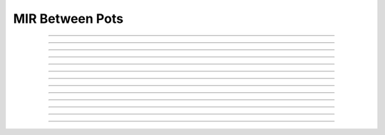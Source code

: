 MIR Between Pots
=================

.. doxygentypedef:: cardano_mir_to_pot_cert_t

------------

.. doxygenfunction:: cardano_mir_to_pot_cert_new

------------

.. doxygenfunction:: cardano_mir_to_pot_cert_from_cbor

------------

.. doxygenfunction:: cardano_mir_to_pot_cert_to_cbor

------------

.. doxygenfunction:: cardano_mir_to_pot_cert_to_cip116_json

------------

.. doxygenfunction:: cardano_mir_to_pot_cert_get_pot

------------

.. doxygenfunction:: cardano_mir_to_pot_cert_set_pot

------------

.. doxygenfunction:: cardano_mir_to_pot_cert_get_amount

------------

.. doxygenfunction:: cardano_mir_to_pot_cert_set_amount

------------

.. doxygenfunction:: cardano_mir_to_pot_cert_unref

------------

.. doxygenfunction:: cardano_mir_to_pot_cert_ref

------------

.. doxygenfunction:: cardano_mir_to_pot_cert_refcount

------------

.. doxygenfunction:: cardano_mir_to_pot_cert_set_last_error

------------

.. doxygenfunction:: cardano_mir_to_pot_cert_get_last_error
